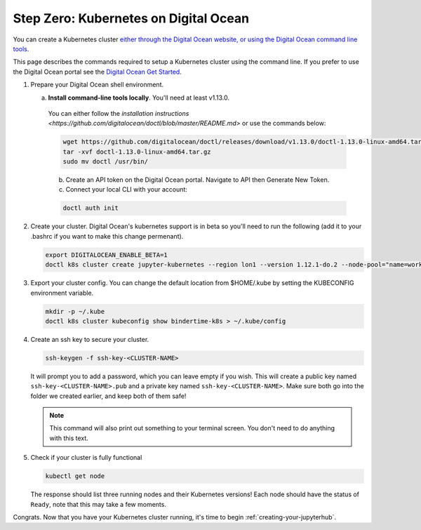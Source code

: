 .. _digital-ocean:

Step Zero: Kubernetes on Digital Ocean
--------------------------------------

You can create a Kubernetes cluster `either through the Digital Ocean website, or using the Digital Ocean command line tools <https://www.digitalocean.com/>`_.

This page describes the commands required to setup a Kubernetes cluster using the command line.
If you prefer to use the Digital Ocean portal see the `Digital Ocean Get Started <https://www.digitalocean.com/products/kubernetes>`_.


#. Prepare your Digital Ocean shell environment.
   
   a. **Install command-line tools locally**. You'll need at least v1.13.0. 

     You can either follow the `installation instructions <https://github.com/digitalocean/doctl/blob/master/README.md>` or use the commands below:

     .. code-block:: bash

        wget https://github.com/digitalocean/doctl/releases/download/v1.13.0/doctl-1.13.0-linux-amd64.tar.gz
        tar -xvf doctl-1.13.0-linux-amd64.tar.gz
        sudo mv doctl /usr/bin/

     b. Create an API token on the Digital Ocean portal. Navigate to API then Generate New Token.

     c. Connect your local CLI with your account:

     .. code-block:: bash

        doctl auth init

#. Create your cluster.
   Digital Ocean's kubernetes support is in beta so you'll need to run the following (add it to your .bashrc if you want to make this change permenant).

   .. code-block:: bash

      export DIGITALOCEAN_ENABLE_BETA=1
      doctl k8s cluster create jupyter-kubernetes --region lon1 --version 1.12.1-do.2 --node-pool="name=worker-pool;count=3

#. Export your cluster config.
   You can change the default location from $HOME/.kube by setting the KUBECONFIG environment variable.

   .. code-block:: bash

      mkdir -p ~/.kube
      doctl k8s cluster kubeconfig show bindertime-k8s > ~/.kube/config


#. Create an ssh key to secure your cluster.

   .. code-block:: bash

      ssh-keygen -f ssh-key-<CLUSTER-NAME>

   It will prompt you to add a password, which you can leave empty if you wish.
   This will create a public key named ``ssh-key-<CLUSTER-NAME>.pub`` and a private key named
   ``ssh-key-<CLUSTER-NAME>``. Make sure both go into the folder we created earlier,
   and keep both of them safe!

   .. note::

      This command will also print out something to your terminal screen. You
      don't need to do anything with this text.

#. Check if your cluster is fully functional

   .. code-block:: bash

      kubectl get node

   The response should list three running nodes and their Kubernetes versions!
   Each node should have the status of ``Ready``, note that this may take a
   few moments.

.. note::

Congrats. Now that you have your Kubernetes cluster running, it's time to
begin :ref:`creating-your-jupyterhub`.

